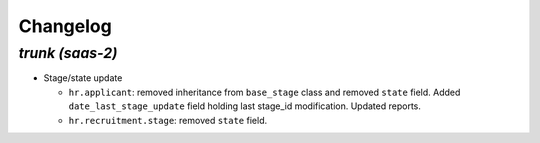 .. _changelog:

Changelog
=========

`trunk (saas-2)`
----------------

- Stage/state update

  - ``hr.applicant``: removed inheritance from ``base_stage`` class and removed
    ``state`` field. Added ``date_last_stage_update`` field holding last stage_id
    modification. Updated reports.
  - ``hr.recruitment.stage``: removed ``state`` field.
